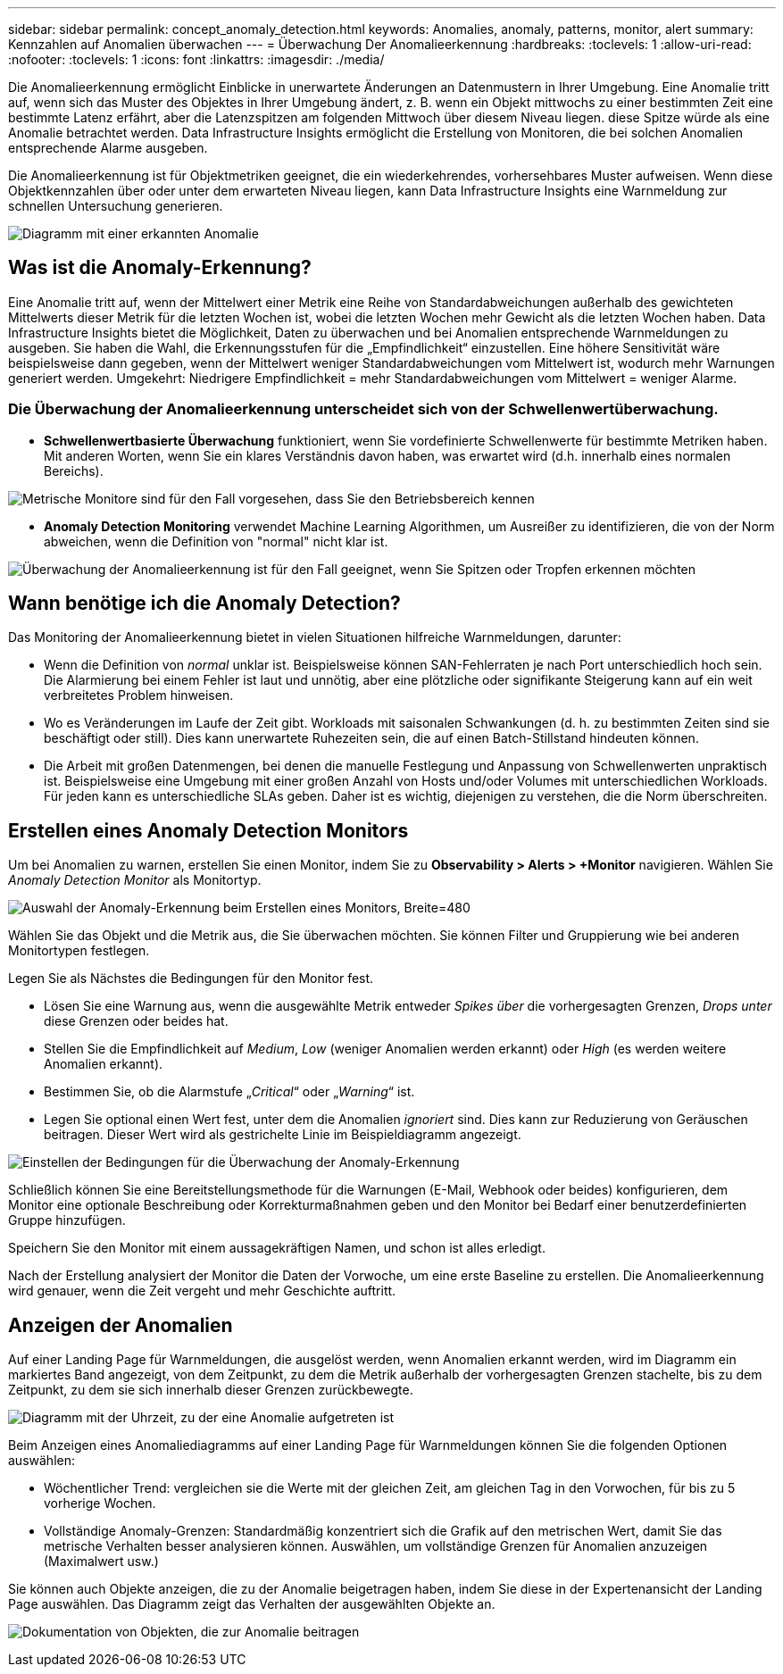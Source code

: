 ---
sidebar: sidebar 
permalink: concept_anomaly_detection.html 
keywords: Anomalies, anomaly, patterns, monitor, alert 
summary: Kennzahlen auf Anomalien überwachen 
---
= Überwachung Der Anomalieerkennung
:hardbreaks:
:toclevels: 1
:allow-uri-read: 
:nofooter: 
:toclevels: 1
:icons: font
:linkattrs: 
:imagesdir: ./media/


[role="lead"]
Die Anomalieerkennung ermöglicht Einblicke in unerwartete Änderungen an Datenmustern in Ihrer Umgebung. Eine Anomalie tritt auf, wenn sich das Muster des Objektes in Ihrer Umgebung ändert, z. B. wenn ein Objekt mittwochs zu einer bestimmten Zeit eine bestimmte Latenz erfährt, aber die Latenzspitzen am folgenden Mittwoch über diesem Niveau liegen. diese Spitze würde als eine Anomalie betrachtet werden. Data Infrastructure Insights ermöglicht die Erstellung von Monitoren, die bei solchen Anomalien entsprechende Alarme ausgeben.

Die Anomalieerkennung ist für Objektmetriken geeignet, die ein wiederkehrendes, vorhersehbares Muster aufweisen. Wenn diese Objektkennzahlen über oder unter dem erwarteten Niveau liegen, kann Data Infrastructure Insights eine Warnmeldung zur schnellen Untersuchung generieren.

image:anomaly_detection_expert_view.png["Diagramm mit einer erkannten Anomalie"]



== Was ist die Anomaly-Erkennung?

Eine Anomalie tritt auf, wenn der Mittelwert einer Metrik eine Reihe von Standardabweichungen außerhalb des gewichteten Mittelwerts dieser Metrik für die letzten Wochen ist, wobei die letzten Wochen mehr Gewicht als die letzten Wochen haben. Data Infrastructure Insights bietet die Möglichkeit, Daten zu überwachen und bei Anomalien entsprechende Warnmeldungen zu ausgeben. Sie haben die Wahl, die Erkennungsstufen für die „Empfindlichkeit“ einzustellen. Eine höhere Sensitivität wäre beispielsweise dann gegeben, wenn der Mittelwert weniger Standardabweichungen vom Mittelwert ist, wodurch mehr Warnungen generiert werden. Umgekehrt: Niedrigere Empfindlichkeit = mehr Standardabweichungen vom Mittelwert = weniger Alarme.



=== Die Überwachung der Anomalieerkennung unterscheidet sich von der Schwellenwertüberwachung.

* *Schwellenwertbasierte Überwachung* funktioniert, wenn Sie vordefinierte Schwellenwerte für bestimmte Metriken haben. Mit anderen Worten, wenn Sie ein klares Verständnis davon haben, was erwartet wird (d.h. innerhalb eines normalen Bereichs).


image:MetricMonitor_blurb.png["Metrische Monitore sind für den Fall vorgesehen, dass Sie den Betriebsbereich kennen"]

* *Anomaly Detection Monitoring* verwendet Machine Learning Algorithmen, um Ausreißer zu identifizieren, die von der Norm abweichen, wenn die Definition von "normal" nicht klar ist.


image:ADMonitor_blurb.png["Überwachung der Anomalieerkennung ist für den Fall geeignet, wenn Sie Spitzen oder Tropfen erkennen möchten"]



== Wann benötige ich die Anomaly Detection?

Das Monitoring der Anomalieerkennung bietet in vielen Situationen hilfreiche Warnmeldungen, darunter:

* Wenn die Definition von _normal_ unklar ist. Beispielsweise können SAN-Fehlerraten je nach Port unterschiedlich hoch sein. Die Alarmierung bei einem Fehler ist laut und unnötig, aber eine plötzliche oder signifikante Steigerung kann auf ein weit verbreitetes Problem hinweisen.
* Wo es Veränderungen im Laufe der Zeit gibt. Workloads mit saisonalen Schwankungen (d. h. zu bestimmten Zeiten sind sie beschäftigt oder still). Dies kann unerwartete Ruhezeiten sein, die auf einen Batch-Stillstand hindeuten können.
* Die Arbeit mit großen Datenmengen, bei denen die manuelle Festlegung und Anpassung von Schwellenwerten unpraktisch ist. Beispielsweise eine Umgebung mit einer großen Anzahl von Hosts und/oder Volumes mit unterschiedlichen Workloads. Für jeden kann es unterschiedliche SLAs geben. Daher ist es wichtig, diejenigen zu verstehen, die die Norm überschreiten.




== Erstellen eines Anomaly Detection Monitors

Um bei Anomalien zu warnen, erstellen Sie einen Monitor, indem Sie zu *Observability > Alerts > +Monitor* navigieren. Wählen Sie _Anomaly Detection Monitor_ als Monitortyp.

image:AnomalyDetectionMonitorChoice.png["Auswahl der Anomaly-Erkennung beim Erstellen eines Monitors, Breite=480"]

Wählen Sie das Objekt und die Metrik aus, die Sie überwachen möchten. Sie können Filter und Gruppierung wie bei anderen Monitortypen festlegen.

Legen Sie als Nächstes die Bedingungen für den Monitor fest.

* Lösen Sie eine Warnung aus, wenn die ausgewählte Metrik entweder _Spikes über_ die vorhergesagten Grenzen, _Drops unter_ diese Grenzen oder beides hat.
* Stellen Sie die Empfindlichkeit auf _Medium_, _Low_ (weniger Anomalien werden erkannt) oder _High_ (es werden weitere Anomalien erkannt).
* Bestimmen Sie, ob die Alarmstufe „_Critical_“ oder „_Warning_“ ist.
* Legen Sie optional einen Wert fest, unter dem die Anomalien _ignoriert_ sind. Dies kann zur Reduzierung von Geräuschen beitragen. Dieser Wert wird als gestrichelte Linie im Beispieldiagramm angezeigt.


image:AnomalyDetectionMonitorConditions.png["Einstellen der Bedingungen für die Überwachung der Anomaly-Erkennung"]

Schließlich können Sie eine Bereitstellungsmethode für die Warnungen (E-Mail, Webhook oder beides) konfigurieren, dem Monitor eine optionale Beschreibung oder Korrekturmaßnahmen geben und den Monitor bei Bedarf einer benutzerdefinierten Gruppe hinzufügen.

Speichern Sie den Monitor mit einem aussagekräftigen Namen, und schon ist alles erledigt.

Nach der Erstellung analysiert der Monitor die Daten der Vorwoche, um eine erste Baseline zu erstellen. Die Anomalieerkennung wird genauer, wenn die Zeit vergeht und mehr Geschichte auftritt.



== Anzeigen der Anomalien

Auf einer Landing Page für Warnmeldungen, die ausgelöst werden, wenn Anomalien erkannt werden, wird im Diagramm ein markiertes Band angezeigt, von dem Zeitpunkt, zu dem die Metrik außerhalb der vorhergesagten Grenzen stachelte, bis zu dem Zeitpunkt, zu dem sie sich innerhalb dieser Grenzen zurückbewegte.

image:Anomaly_Detection_Chart_Example_Expert_View.png["Diagramm mit der Uhrzeit, zu der eine Anomalie aufgetreten ist"]

Beim Anzeigen eines Anomaliediagramms auf einer Landing Page für Warnmeldungen können Sie die folgenden Optionen auswählen:

* Wöchentlicher Trend: vergleichen sie die Werte mit der gleichen Zeit, am gleichen Tag in den Vorwochen, für bis zu 5 vorherige Wochen.
* Vollständige Anomaly-Grenzen: Standardmäßig konzentriert sich die Grafik auf den metrischen Wert, damit Sie das metrische Verhalten besser analysieren können. Auswählen, um vollständige Grenzen für Anomalien anzuzeigen (Maximalwert usw.)


Sie können auch Objekte anzeigen, die zu der Anomalie beigetragen haben, indem Sie diese in der Expertenansicht der Landing Page auswählen. Das Diagramm zeigt das Verhalten der ausgewählten Objekte an.

image:Anomaly_Detection_Contributing_Objects.png["Dokumentation von Objekten, die zur Anomalie beitragen"]
